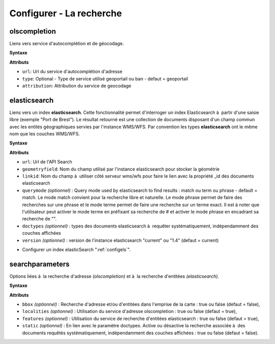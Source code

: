 .. Authors : 
.. mviewer team

.. _configsearch:

Configurer - La recherche
=================================

olscompletion
--------------------------

Liens vers service d'autocomplétion et de géocodage.

**Syntaxe**

.. code-block:: xml
       :linenos:
	
	   <olscompletion url="" type="" attribution="" />

**Attributs**

* ``url``: Url du service d'autocomplétion d'adresse
* ``type``: Optional - Type de service utilisé geoportail ou ban - defaut = geoportail
* ``attribution``: Attribution du service de geocodage


elasticsearch
--------------------------

Liens vers un index **elasticsearch**. Cette fonctionnalité permet d'interroger un index Elasticsearch à  partir d'une saisie libre (exemple "Port de Brest"). Le résultat retourné est une collection de documents disposant d'un champ commun avec les entités géographiques servies par l'instance WMS/WFS. Par convention les types **elasticsearch** ont le même nom que les couches WMS/WFS.

**Syntaxe**

.. code-block:: xml
       :linenos:
	
	   <elasticsearch url="" geometryfield="" linkid="" querymode="" doctypes="" version=""/>

**Attributs**

* ``url``: Url de l'API Search
* ``geometryfield``: Nom du champ utilisé par l'instance elasticsearch pour stocker la géométrie
* ``linkid``: Nom du champ à  utiliser côté serveur wms/wfs pour faire le lien avec la propriété _id des documents elasticsearch
* ``querymode`` *(optionnel)* : Query mode used by elasticsearch to find results : match ou term ou phrase - default = match. Le mode match convient pour la recherche libre et naturelle. Le mode phrase permet de faire des recherches sur une phrase et le mode terme permet de faire une recherche sur un terme exact. Il est à noter que l'utilisateur peut activer le mode terme en préfixant sa recherche de # et activer le mode phrase en encadrant sa recherche de "".
* ``doctypes`` *(optionnel)* : types des documents elasticsearch à  requêter systématiquement, indépendamment des couches affichées
* ``version`` *(optionnel)* : version de l'instance elasticsearch "current" ou "1.4" (defaut = current)

- Configurer un index elasticSearch ":ref:`configels`".

searchparameters
--------------------------

Options liées à  la recherche d'adresse *(olscompletion)* et à  la recherche d'entitées *(elasticsearch)*.

**Syntaxe**

.. code-block:: xml
       :linenos:
	
	   <searchparameters bbox="" localities="" features="" static=""/>

**Attributs**

* ``bbox`` *(optionnel)* : Recherche d'adresse et/ou d'entitées dans l'emprise de la carte : true ou false (defaut = false),
* ``localities`` *(optionnel)* : Utilisation du service d'adresse olscompletion : true ou false (defaut = true),
* ``features`` *(optionnel)* : Utilisation du service de recherche d'entitées elasticsearch : true ou false (defaut = true),
* ``static`` *(optionnel)* : En lien avec le paramètre doctypes. Active ou désactive la recherche associée à  des documents requêtés systématiquement, indépendamment des couches affichées : true ou false (defaut = false).
